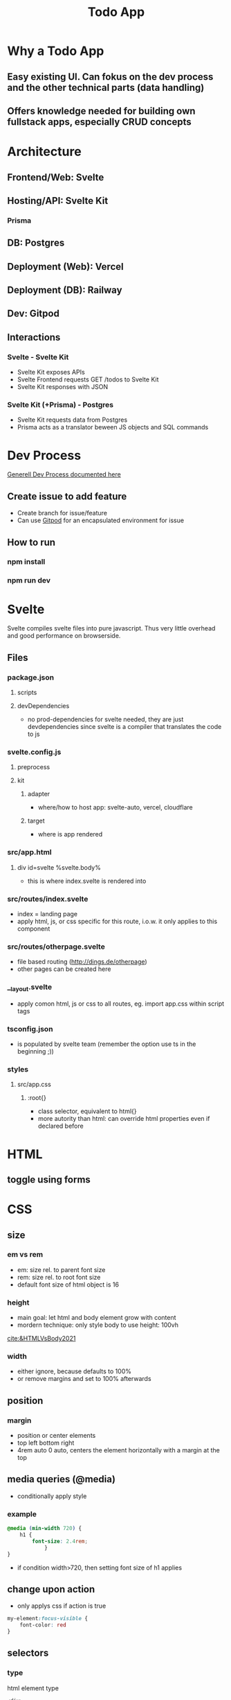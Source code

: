 #+TITLE: Todo App

* Why a Todo App
** Easy existing UI. Can fokus on the dev process and the other technical parts (data handling)
** Offers knowledge needed for building own fullstack apps, especially CRUD concepts


* Architecture
** Frontend/Web: Svelte
** Hosting/API: Svelte Kit
*** Prisma
** DB: Postgres
** Deployment (Web): Vercel
** Deployment (DB): Railway
** Dev: Gitpod

** Interactions
*** Svelte - Svelte Kit
- Svelte Kit exposes APIs
- Svelte Frontend requests GET /todos to Svelte Kit
- Svelte Kit responses with JSON

*** Svelte Kit (+Prisma) - Postgres
- Svelte Kit requests data from Postgres
- Prisma acts as a translator beween JS objects and SQL commands

* Dev Process
[[id:b33d4592-6d82-4b38-93a0-d5abadfce1ba][Generell Dev Process documented here]]

** Create issue to add feature
- Create branch for issue/feature
- Can use [[id:616143af-d87d-4aaa-a429-5c9377f58c74][Gitpod]]  for an encapsulated environment for issue

** How to run
*** npm install
*** npm run dev

* Svelte
Svelte compiles svelte files into pure javascript. Thus very little overhead and good performance on browserside.
** Files
*** package.json
**** scripts
**** devDependencies
- no prod-dependencies for svelte needed, they are just devdependencies since svelte is a compiler that translates the code to js
*** svelte.config.js
**** preprocess
**** kit
***** adapter
- where/how to host app: svelte-auto, vercel, cloudflare
***** target
- where is app rendered
*** src/app.html
**** div id=svelte %svelte.body%
- this is where index.svelte is rendered into
*** src/routes/index.svelte
- index = landing page
- apply html, js, or css specific for this route, i.o.w. it only applies to this component
*** src/routes/otherpage.svelte
- file based routing (http://dings.de/otherpage)
- other pages can be created here

*** __layout.svelte
- apply comon html, js or css to all routes, eg. import app.css within script tags


*** tsconfig.json
- is populated by svelte team (remember the option use ts in the beginning ;))

*** styles
**** src/app.css
***** :root{}
- class selector, equivalent to html{}
- more autority than html: can override html properties even if declared before

* HTML
** toggle using forms

* CSS
** size
*** em vs rem
- em: size rel. to parent font size
- rem: size rel. to root font size
- default font size of html object is 16
*** height
- main goal: let html and body element grow with content
- mordern technique: only style body to use height: 100vh
[[cite:&HTMLVsBody2021]]
*** width
- either ignore, because defaults to 100%
- or remove margins and set to 100% afterwards
** position
*** margin
- position or center elements
- top left bottom right
- 4rem auto 0 auto, centers the element horizontally with a margin at the top
** media queries (@media)
- conditionally apply style
*** example
#+begin_src css
@media (min-width 720) {
    h1 {
        font-size: 2.4rem;
            }
}
#+end_src

- if condition width>720, then setting font size of h1 applies

** change upon action
- only applys css if action is true

#+begin_src css
my-element:focus-visible {
    font-color: red
}
#+end_src

** selectors
*** type
html element type
#+begin_src css
<div>
div { font-color: blue}
#+end_src
*** class
group added to different elements
#+begin_src css
<div class="myclass">
.myclass { font-color: blue}
#+end_src
*** id
specific single element
#+begin_src css
<div id="myid">
#myid { font-color: blue}
#+end_src

** specifity
- styles of higher specifity override others
*** !important
- high specifity can be overridden with !important style decoration

** sibling/child (+ / >)
*** sibling selector
#+begin_src css
h1 + p {}
#+end_src
- applies style to any p that is a direct sibling of h1
*** child selector
#+begin_src css
h1 > p {}
#+end_src
- applies style to any p that is a direct child of h1
** dynamic styling
- htmls class name can get added dynamically
- css selector may apply on added class only, thus only activating when class name is added
 #+begin_src css
.done .toggle {
    color: red
}
<h1 class="toggle"> or
<h1 class="done toggle"> after adding done dynamically
#+end_src

** set conditional class (svelte)
- class is conditionally set by reading bool from var
- ~class:done={todo.done}~
- it's either set to "done" or to "", toggling the "done" class
- replaces messy string manipulation ~"class= ... {todo.done ? 'done' : ''}"~

* form data (action, method)
- send data defined in forms from client to server
- action: where sending data, eg. endpoint "/data.json"
- method: request method, eg. "get", "post"

* API in Svelte
** Define route through file/folder name
- routes/*.svelte default to html website retrieved with get
- routes/<endpoint>/index.json.ts create endpoint for the <endpoint> folder name

** Define API: Create Crud methods
- create and export arrow/lambda function for get, post, etc
- return object; else it returns 404 to user
- use typescript, in this case the imported RequestHandler, to get goodies like autocomplete/suggestions/helpinfo

#+begin_src js
export const get : RequestHandler = () => {
    return {
        status: 200,
        body: "Hello to API"
    }
}
#+end_src

- use formData as an interface to form, field and values in html, eg. to get the text inserted in text field of form
#+begin_src js
export const post : RequestHandler = await ({request}) => {
    const formData = await request.formData
    console.log(formData.get(''))
}
#+end_src

- ({request}) is object deconstruction. makes nested request field/object usable in function declarion

** Call API
- fetch endpoint
- use res field/methods for desired behavior
#+begin_src js
const res = await fetch(/<endpoint>)
console.log(res.json())
#+end_src
** Use 303 (redirect) on post request
- post to an "/<endpoint>" endpoint, would route you to that endpoint upon a 200
- most of the times you want to stay on the current site
- use status: 303 to redirect to current site, or defined by header: { location: "/"}

** _api helper file
- share objects on different endpoints by storing it in a helper file
- place api logic in _api file
- svelte ignores _<file> in routes (doesnt create site or endpoint)

** route with dynamic path
- routes with variable path can be create on runtime
- variable part with bracekts ~[uid].json.ts~
- can be populated with ~params.~

** method override remove, put, etc
- remove, etc dont exist as default form request types
- when defining route in ts use "del" as http verb (delete is reserved in js)
- define methodOverride in svelte.config.js
* variables and scopes
** var
- global scope
- scope can lead to side effects/bugs
** let
- block scope
- preferable since js 6
** const
- black scope
- cannot be updated
- object fields cant be updated, but object field values can

** hoisting
- execution context property: compile phase runs before execution phase
-
 compile phase includes declarations, eg: ~var number;~
- execution phase includes assignments, eg: ~number = 42;~
- thus the following code behaves:
#+begin_src js
function greet() {
    greeting = "hi";
    console.log(greeting);
    var greeting;
}
greet(); // hi
#+end_src

- also works for function declaration
- hoisted var is assigned undefined, hoisted let, const are not assigned


* loops
** for in
- loops over array randomly
** for of
- retains the array order while looping
** each (svelte only)
#+begin_src svelte
{#each todos as todo}
console.log(todo)
{/each}
#+end_src

* reactivity $:
- is triggered by assignment of var, eg. count
- array functions like push dont trigger reactivity
** declarations
#+begin_src js
count = 0 ;
$: double = count * 2

count = 5 // double = 10
#+end_src

- double always updates upon count change
** statements
~$: console.log(count)~
- statement is triggered upon count change

* Properties in Svelte
- props are used to pass data between components

~export let count~ defines prop count that can be filled from other component
prop count is then usually used in the html


* Typescript
** handle exceptions to function parameter type
- some function may need more gerenell objects to be passed
- use the lowest common denominator object, eg. Record<string, unknown>
- correct typescripts type errors by casting type with <var> as <type>, eg. todo.text as string

* JS
** map as match replace
#+begin_src js
todos = todos.map(todo => {
                if (todo.uid === requestEvent.params.uid) {
                    todo.text = data.text as string
                }
            return todo
            })
#+end_src
** filter
*** rm todos that dont match
#+begin_src js
todos = todos.filter( todo => todo.uid !== requestEvent.params.uid)
#+end_src
